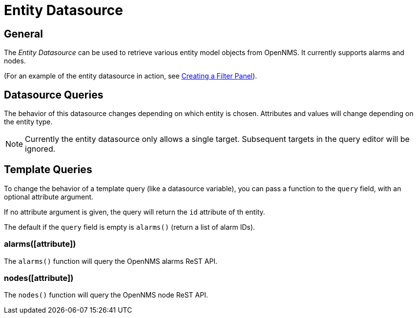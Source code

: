 = Entity Datasource

== General

The _Entity Datasource_ can be used to retrieve various entity model objects from OpenNMS.
It currently supports alarms and nodes.

(For an example of the entity datasource in action, see xref:../panel_configuration/dynamic-dashboard.adoc#ppc-filter-pane[Creating a Filter Panel]).

== Datasource Queries

The behavior of this datasource changes depending on which entity is chosen.
Attributes and values will change depending on the entity type.

NOTE: Currently the entity datasource only allows a single target.
Subsequent targets in the query editor will be ignored.

== Template Queries

To change the behavior of a template query (like a datasource variable), you can pass a function to the `query` field, with an optional attribute argument.

If no attribute argument is given, the query will return the `id` attribute of th entity.

The default if the `query` field is empty is `alarms()` (return a list of alarm IDs).

=== alarms([attribute])

The `alarms()` function will query the OpenNMS alarms ReST API.

=== nodes([attribute])

The `nodes()` function will query the OpenNMS node ReST API.
